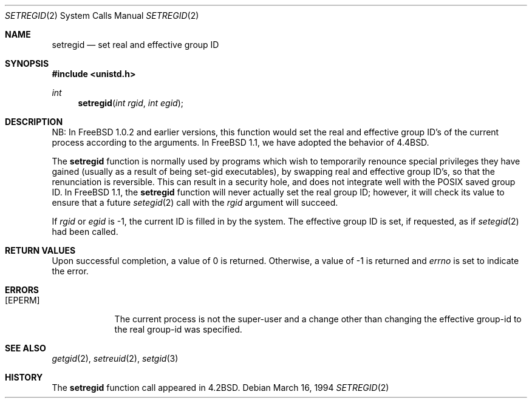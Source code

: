 .\" Copyright (c) 1983, 1991 The Regents of the University of California.
.\" All rights reserved.
.\"
.\" Redistribution and use in source and binary forms, with or without
.\" modification, are permitted provided that the following conditions
.\" are met:
.\" 1. Redistributions of source code must retain the above copyright
.\"    notice, this list of conditions and the following disclaimer.
.\" 2. Redistributions in binary form must reproduce the above copyright
.\"    notice, this list of conditions and the following disclaimer in the
.\"    documentation and/or other materials provided with the distribution.
.\" 3. All advertising materials mentioning features or use of this software
.\"    must display the following acknowledgement:
.\"	This product includes software developed by the University of
.\"	California, Berkeley and its contributors.
.\" 4. Neither the name of the University nor the names of its contributors
.\"    may be used to endorse or promote products derived from this software
.\"    without specific prior written permission.
.\"
.\" THIS SOFTWARE IS PROVIDED BY THE REGENTS AND CONTRIBUTORS ``AS IS'' AND
.\" ANY EXPRESS OR IMPLIED WARRANTIES, INCLUDING, BUT NOT LIMITED TO, THE
.\" IMPLIED WARRANTIES OF MERCHANTABILITY AND FITNESS FOR A PARTICULAR PURPOSE
.\" ARE DISCLAIMED.  IN NO EVENT SHALL THE REGENTS OR CONTRIBUTORS BE LIABLE
.\" FOR ANY DIRECT, INDIRECT, INCIDENTAL, SPECIAL, EXEMPLARY, OR CONSEQUENTIAL
.\" DAMAGES (INCLUDING, BUT NOT LIMITED TO, PROCUREMENT OF SUBSTITUTE GOODS
.\" OR SERVICES; LOSS OF USE, DATA, OR PROFITS; OR BUSINESS INTERRUPTION)
.\" HOWEVER CAUSED AND ON ANY THEORY OF LIABILITY, WHETHER IN CONTRACT, STRICT
.\" LIABILITY, OR TORT (INCLUDING NEGLIGENCE OR OTHERWISE) ARISING IN ANY WAY
.\" OUT OF THE USE OF THIS SOFTWARE, EVEN IF ADVISED OF THE POSSIBILITY OF
.\" SUCH DAMAGE.
.\"
.\"     From: @(#)setregid.2	6.4 (Berkeley) 3/10/91
.\"	$Id: setregid.2,v 1.1.1.1.2.1 1994/05/01 16:06:13 jkh Exp $
.\"
.Dd March 16, 1994
.Dt SETREGID 2
.Os
.Sh NAME
.Nm setregid
.Nd set real and effective group ID
.Sh SYNOPSIS
.Fd #include <unistd.h>
.Ft int
.Fn setregid "int rgid" "int egid"
.Sh DESCRIPTION
NB: In
.Fx 1.0.2
and earlier versions, this function would set the real and effective
group ID's of the current process according to the arguments.  In
.Fx 1.1 ,
we have adopted the behavior of
.Bx 4.4 .
.Pp
The
.Nm
function is normally used by programs which wish to temporarily
renounce special privileges they have gained (usually as a result of
being set-gid executables), by swapping real and effective
group ID's, so that the renunciation is reversible.
This can result in a security hole, and does not integrate well with
the
.Tn POSIX
saved group ID.  In
.Fx 1.1 ,
the
.Nm
function will never actually set the real group ID; however, it will
check its value to ensure that a future
.Xr setegid 2
call with the
.Fa rgid
argument will succeed.
.Pp
If
.Fa rgid
or 
.Fa egid
is -1, the current ID is filled in by the system.
The effective group ID is set, if requested, as if
.Xr setegid 2
had been called.
.Sh RETURN VALUES
Upon successful completion, a value of 0 is returned.  Otherwise,
a value of -1 is returned and
.Va errno
is set to indicate the error.
.Sh ERRORS
.Bl -tag -width [EPERM]
.It Bq Er EPERM
The current process is not the super-user and a change
other than changing the effective group-id to the real group-id
was specified.
.El
.Sh SEE ALSO
.Xr getgid 2 ,
.Xr setreuid 2 ,
.Xr setgid 3
.Sh HISTORY
The
.Nm
function call appeared in
.Bx 4.2 .
